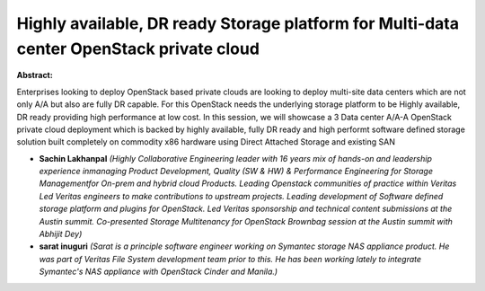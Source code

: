 Highly available, DR ready Storage platform for Multi-data center OpenStack private cloud
~~~~~~~~~~~~~~~~~~~~~~~~~~~~~~~~~~~~~~~~~~~~~~~~~~~~~~~~~~~~~~~~~~~~~~~~~~~~~~~~~~~~~~~~~

**Abstract:**

Enterprises looking to deploy OpenStack based private clouds are looking to deploy multi-site data centers which are not only A/A but also are fully DR capable. For this OpenStack needs the underlying storage platform to be Highly available, DR ready providing high performance at low cost. In this session, we will showcase a 3 Data center A/A-A OpenStack private cloud deployment which is backed by highly available, fully DR ready and high performt software defined storage solution built completely on commodity x86 hardware using Direct Attached Storage and existing SAN


* **Sachin Lakhanpal** *(Highly Collaborative Engineering leader with 16 years mix of hands-on and leadership experience inmanaging Product Development, Quality (SW & HW) & Performance Engineering for Storage Managementfor On-prem and hybrid cloud Products. Leading Openstack communities of practice within Veritas Led Veritas engineers to make contributions to upstream projects. Leading development of Software defined storage platform and plugins for OpenStack. Led Veritas sponsorship and technical content submissions at the Austin summit. Co-presented Storage Multitenancy for OpenStack Brownbag session at the Austin summit with Abhijit Dey)*

* **sarat inuguri** *(Sarat is a principle software engineer working on Symantec storage NAS appliance product. He was part of Veritas File System development team prior to this. He has been working lately to integrate Symantec's NAS appliance with OpenStack Cinder and Manila.)*
